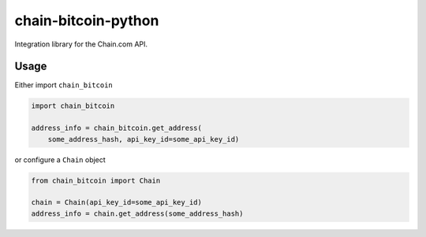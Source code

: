 chain-bitcoin-python
====================

Integration library for the Chain.com API.

.. pypi - Everything below this line goes into the description for PyPI.


Usage
-----

Either import ``chain_bitcoin``

.. code:: python

    import chain_bitcoin

    address_info = chain_bitcoin.get_address(
        some_address_hash, api_key_id=some_api_key_id)

or configure a ``Chain`` object

.. code:: python

    from chain_bitcoin import Chain

    chain = Chain(api_key_id=some_api_key_id)
    address_info = chain.get_address(some_address_hash)
